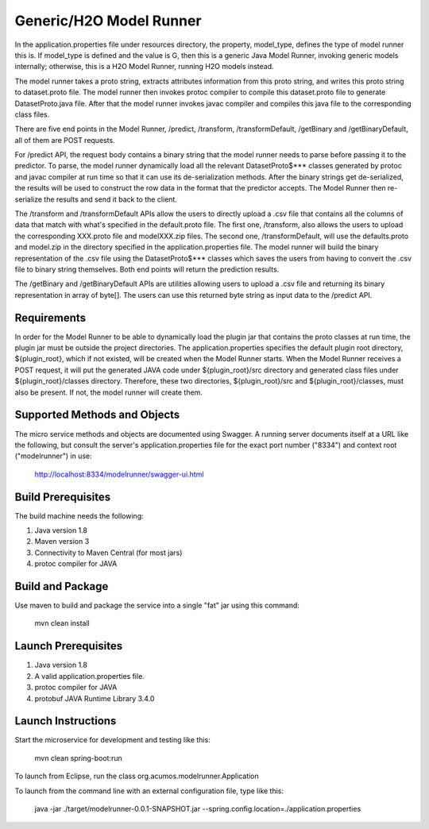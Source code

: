 Generic/H2O Model Runner
========================
In the application.properties file under resources directory, the property, model\_type, defines the type of model runner this is. If model_type is defined and the value is G, then this is a generic Java Model Runner, invoking generic models internally; otherwise, this is a H2O Model Runner, running H2O models instead.

The model runner takes a proto string, extracts attributes information from
this proto string, and writes this proto string to dataset.proto file. The model
runner then invokes protoc compiler to compile this dataset.proto file to generate
DatasetProto.java file. After that the model runner invokes javac compiler
and compiles this java file to the corresponding class files. 

There are five end points in the Model Runner, /predict, /transform, /transformDefault, /getBinary and /getBinaryDefault, all of them are POST requests. 

For /predict API, the request body contains a binary string that the model runner needs to parse before passing it to the predictor. 
To parse, the model runner dynamically load all the relevant DatasetProto$*** classes generated by protoc and javac compiler at run time so that it can use its de-serialization methods. After the binary strings get de-serialized, the results will be used to construct the row data in the format that the predictor accepts. The Model Runner then re-serialize the results and send it back to the client.
 
The /transform and /transformDefault APIs allow the users to directly upload a .csv file that contains all the columns of data that match with what's specified in the default.proto file. The first one, /transform, also allows the users to upload the corresponding XXX.proto file and modelXXX.zip files. The second one, /transformDefault, will use the defaults.proto and model.zip in the directory specified in the application.properties file. The model runner will build the binary representation of the .csv file using the DatasetProto$*** classes which saves the users from having to convert the .csv file to binary string themselves. Both end points will return the prediction results. 

The /getBinary and /getBinaryDefault APIs are utilities allowing users to upload a .csv file and returning its binary representation in array of byte[]. The users can use this returned byte string as input data to the /predict API. 

Requirements
------------

In order for the Model Runner to be able to dynamically load the plugin jar that contains the proto classes at run time, the plugin jar must be outside the project directories. The application.properties specifies the default plugin root directory, ${plugin_root}, which if not existed, will be created when the Model Runner starts.  When the Model Runner receives a POST request, it will put the generated JAVA code under ${plugin_root}/src directory and generated class files under ${plugin_root}/classes directory. Therefore, these two directories, ${plugin_root}/src and ${plugin_root}/classes, must also be present. If not, the model runner will create them. 

Supported Methods and Objects
-----------------------------

The micro service methods and objects are documented using Swagger. A running server documents itself at a URL like the following, but consult the server's application.properties file for the exact port number ("8334") and context root ("modelrunner") in use:

	http://localhost:8334/modelrunner/swagger-ui.html

Build Prerequisites
-------------------

The build machine needs the following:

1. Java version 1.8
2. Maven version 3
3. Connectivity to Maven Central (for most jars)
4. protoc compiler for JAVA


Build and Package
-----------------

Use maven to build and package the service into a single "fat" jar using this command:

	mvn clean install

Launch Prerequisites
--------------------

1. Java version 1.8
2. A valid application.properties file.
3. protoc compiler for JAVA
4. protobuf JAVA Runtime Library 3.4.0

Launch Instructions
-------------------

Start the microservice for development and testing like this:

	mvn clean spring-boot:run

To launch from Eclipse, run the class org.acumos.modelrunner.Application
 
To launch from the command line with an external configuration file, type like this:

	java -jar ./target/modelrunner-0.0.1-SNAPSHOT.jar --spring.config.location=./application.properties